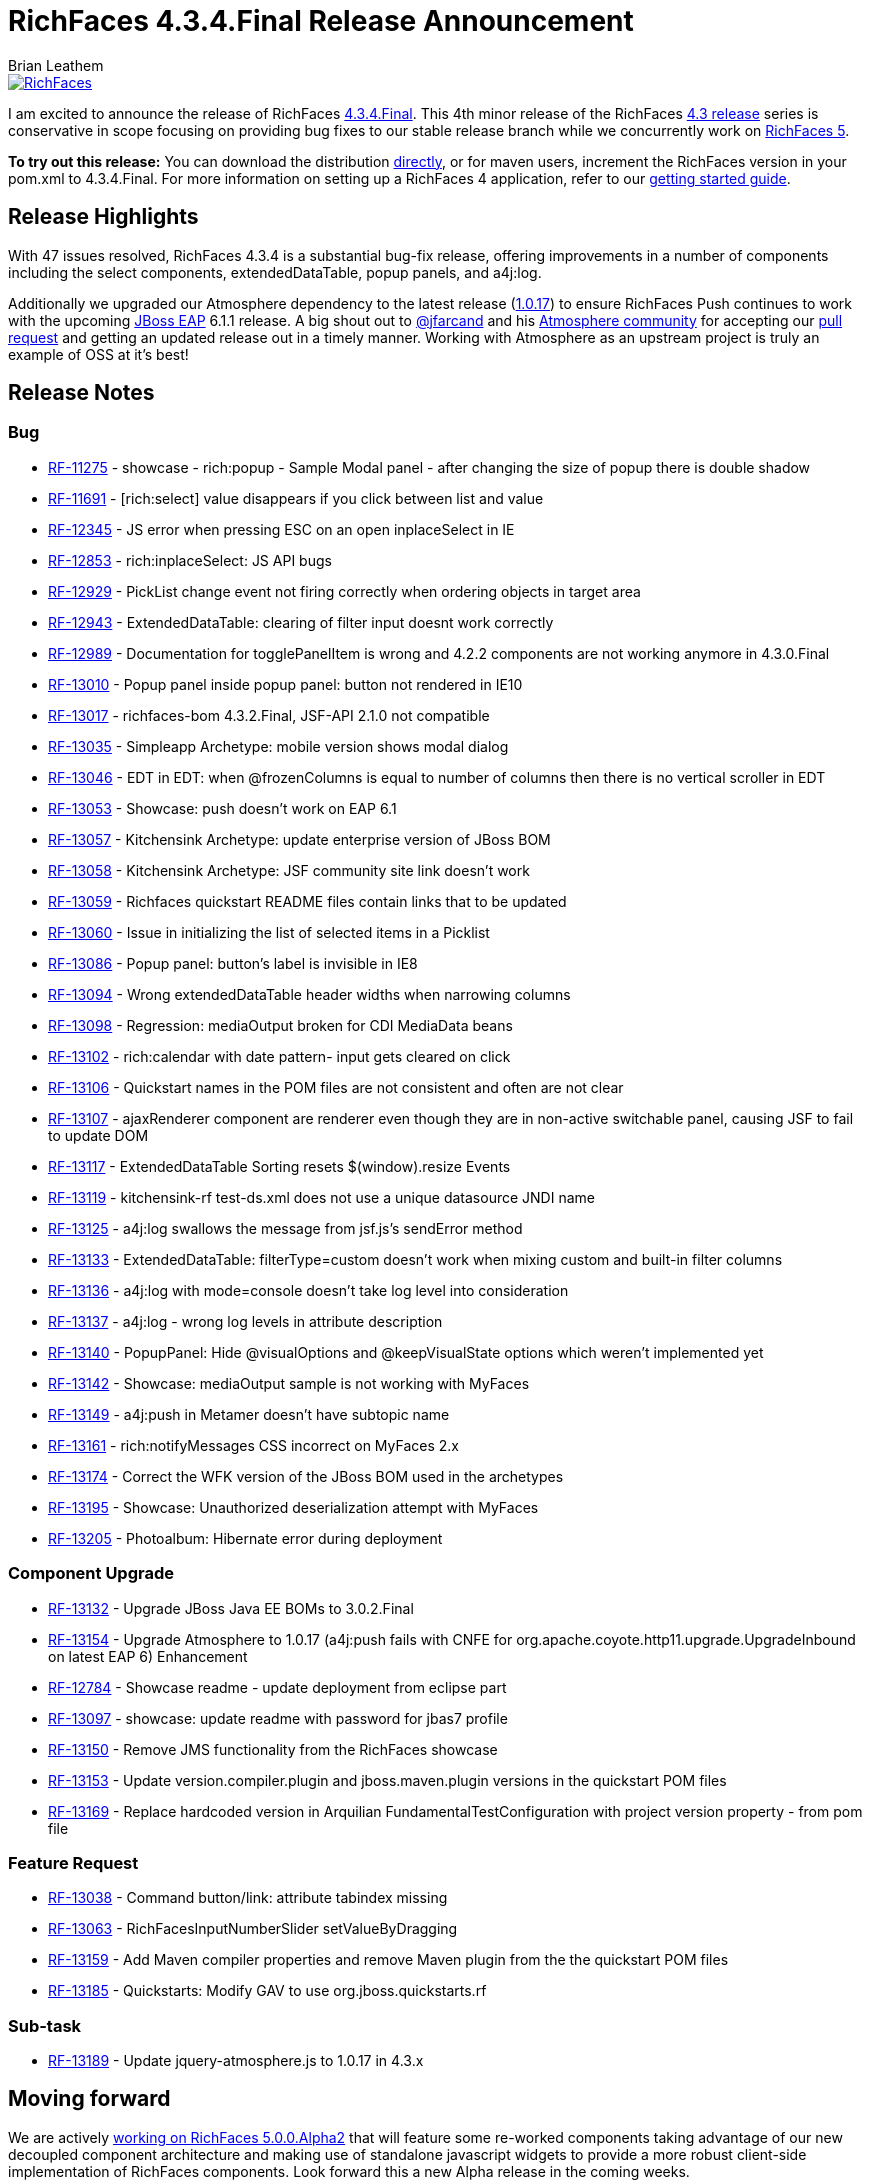 = RichFaces 4.3.4.Final Release Announcement
Brian Leathem
:awestruct-layout: post
:awestruct-tags: [RichFaces, RF43, Final]
:awestruct-image_url: /images/blog/common/richfaces_notext.png
:awestruct-description: "I am excited to announce the release of RichFaces 4.3.4.Final.  This fourth micro release of the RichFaces 4.3 release series provides a number of bug fixes further increasing the stability of the framework."

image::/images/blog/common/richfaces.png[RichFaces, float="right", link="http://richfaces.org/"]

I am excited to announce the release of RichFaces https://issues.jboss.org/browse/RF/fixforversion/12321718[4.3.4.Final].  This 4th minor release of the RichFaces http://www.bleathem.ca/blog/tags/RF43/[4.3 release] series is conservative in scope focusing on providing bug fixes to our stable release branch while we concurrently work on https://issues.jboss.org/secure/RapidBoard.jspa?rapidView=331&view=planning&quickFilter=1081[RichFaces 5].

[.alert.alert-info]
*To try out this release:* You can download the distribution http://www.jboss.org/richfaces/download/stable[directly], or for maven users, increment the RichFaces version in your pom.xml to 4.3.4.Final. For more information on setting up a RichFaces 4 application, refer to our http://community.jboss.org/wiki/GettingstartedwithRichFaces4x[getting started guide].

== Release Highlights
With 47 issues resolved, RichFaces 4.3.4 is a substantial bug-fix release, offering improvements in a number of components including the select components, extendedDataTable, popup panels, and a4j:log.

Additionally we upgraded our Atmosphere dependency to the latest release (https://github.com/Atmosphere/atmosphere/releases/tag/atmosphere-project-1.0.17[1.0.17]) to ensure RichFaces Push continues to work with the upcoming http://www.jboss.org/jbossas/downloads/[JBoss EAP] 6.1.1 release.  A big shout out to https://twitter.com/jfarcand[@jfarcand] and his https://github.com/Atmosphere/[Atmosphere community] for accepting our https://github.com/Atmosphere/atmosphere/pull/1263[pull request] and getting an updated release out in a timely manner.  Working with Atmosphere as an upstream project is truly an example of OSS at it's best!

== Release Notes https://issues.jboss.org/secure/ReleaseNote.jspa?projectId=12310341&version=12321718[+++<i class='icon-external-link-sign'></i>+++]

=== Bug
* https://issues.jboss.org/browse/RF-11275[RF-11275] - showcase - rich:popup - Sample Modal panel - after changing the size of popup there is double shadow
* https://issues.jboss.org/browse/RF-11691[RF-11691] - [rich:select] value disappears if you click between list and value
* https://issues.jboss.org/browse/RF-12345[RF-12345] - JS error when pressing ESC on an open inplaceSelect in IE
* https://issues.jboss.org/browse/RF-12853[RF-12853] - rich:inplaceSelect: JS API bugs
* https://issues.jboss.org/browse/RF-12929[RF-12929] - PickList change event not firing correctly when ordering objects in target area
* https://issues.jboss.org/browse/RF-12943[RF-12943] - ExtendedDataTable: clearing of filter input doesnt work correctly
* https://issues.jboss.org/browse/RF-12989[RF-12989] - Documentation for togglePanelItem is wrong and 4.2.2 components are not working anymore in 4.3.0.Final
* https://issues.jboss.org/browse/RF-13010[RF-13010] - Popup panel inside popup panel: button not rendered in IE10
* https://issues.jboss.org/browse/RF-13017[RF-13017] - richfaces-bom 4.3.2.Final, JSF-API 2.1.0 not compatible
* https://issues.jboss.org/browse/RF-13035[RF-13035] - Simpleapp Archetype: mobile version shows modal dialog
* https://issues.jboss.org/browse/RF-13046[RF-13046] - EDT in EDT: when @frozenColumns is equal to number of columns then there is no vertical scroller in EDT
* https://issues.jboss.org/browse/RF-13053[RF-13053] - Showcase: push doesn't work on EAP 6.1
* https://issues.jboss.org/browse/RF-13057[RF-13057] - Kitchensink Archetype: update enterprise version of JBoss BOM
* https://issues.jboss.org/browse/RF-13058[RF-13058] - Kitchensink Archetype: JSF community site link doesn't work
* https://issues.jboss.org/browse/RF-13059[RF-13059] - Richfaces quickstart README files contain links that to be updated
* https://issues.jboss.org/browse/RF-13060[RF-13060] - Issue in initializing the list of selected items in a Picklist
* https://issues.jboss.org/browse/RF-13086[RF-13086] - Popup panel: button's label is invisible in IE8
* https://issues.jboss.org/browse/RF-13094[RF-13094] - Wrong extendedDataTable header widths when narrowing columns
* https://issues.jboss.org/browse/RF-13098[RF-13098] - Regression: mediaOutput broken for CDI MediaData beans
* https://issues.jboss.org/browse/RF-13102[RF-13102] - rich:calendar with date pattern- input gets cleared on click
* https://issues.jboss.org/browse/RF-13106[RF-13106] - Quickstart names in the POM files are not consistent and often are not clear
* https://issues.jboss.org/browse/RF-13107[RF-13107] - ajaxRenderer component are renderer even though they are in non-active switchable panel, causing JSF to fail to update DOM
* https://issues.jboss.org/browse/RF-13117[RF-13117] - ExtendedDataTable Sorting resets $(window).resize Events
* https://issues.jboss.org/browse/RF-13119[RF-13119] - kitchensink-rf test-ds.xml does not use a unique datasource JNDI name
* https://issues.jboss.org/browse/RF-13125[RF-13125] - a4j:log swallows the message from jsf.js's sendError method
* https://issues.jboss.org/browse/RF-13133[RF-13133] - ExtendedDataTable: filterType=custom doesn't work when mixing custom and built-in filter columns
* https://issues.jboss.org/browse/RF-13136[RF-13136] - a4j:log with mode=console doesn't take log level into consideration
* https://issues.jboss.org/browse/RF-13137[RF-13137] - a4j:log - wrong log levels in attribute description
* https://issues.jboss.org/browse/RF-13140[RF-13140] - PopupPanel: Hide @visualOptions and @keepVisualState options which weren't implemented yet
* https://issues.jboss.org/browse/RF-13142[RF-13142] - Showcase: mediaOutput sample is not working with MyFaces
* https://issues.jboss.org/browse/RF-13149[RF-13149] - a4j:push in Metamer doesn't have subtopic name
* https://issues.jboss.org/browse/RF-13161[RF-13161] - rich:notifyMessages CSS incorrect on MyFaces 2.x
* https://issues.jboss.org/browse/RF-13174[RF-13174] - Correct the WFK version of the JBoss BOM used in the archetypes
* https://issues.jboss.org/browse/RF-13195[RF-13195] - Showcase: Unauthorized deserialization attempt with MyFaces
* https://issues.jboss.org/browse/RF-13205[RF-13205] - Photoalbum: Hibernate error during deployment

=== Component Upgrade
* https://issues.jboss.org/browse/RF-13132[RF-13132] - Upgrade JBoss Java EE BOMs to 3.0.2.Final
* https://issues.jboss.org/browse/RF-13154[RF-13154] - Upgrade Atmosphere to 1.0.17 (a4j:push fails with CNFE for org.apache.coyote.http11.upgrade.UpgradeInbound on latest EAP 6)
Enhancement
* https://issues.jboss.org/browse/RF-12784[RF-12784] - Showcase readme - update deployment from eclipse part
* https://issues.jboss.org/browse/RF-13097[RF-13097] - showcase: update readme with password for jbas7 profile
* https://issues.jboss.org/browse/RF-13150[RF-13150] - Remove JMS functionality from the RichFaces showcase
* https://issues.jboss.org/browse/RF-13153[RF-13153] - Update version.compiler.plugin and jboss.maven.plugin versions in the quickstart POM files
* https://issues.jboss.org/browse/RF-13169[RF-13169] - Replace hardcoded version in Arquilian FundamentalTestConfiguration with project version property - from pom file

=== Feature Request
* https://issues.jboss.org/browse/RF-13038[RF-13038] - Command button/link: attribute tabindex missing
* https://issues.jboss.org/browse/RF-13063[RF-13063] - RichFacesInputNumberSlider setValueByDragging
* https://issues.jboss.org/browse/RF-13159[RF-13159] - Add Maven compiler properties and remove Maven plugin from the the quickstart POM files
* https://issues.jboss.org/browse/RF-13185[RF-13185] - Quickstarts: Modify GAV to use org.jboss.quickstarts.rf

=== Sub-task
* https://issues.jboss.org/browse/RF-13189[RF-13189] - Update jquery-atmosphere.js to 1.0.17 in 4.3.x
                
== Moving forward

We are actively https://issues.jboss.org/secure/RapidBoard.jspa?rapidView=331&view=planning&quickFilter=1081[working on RichFaces 5.0.0.Alpha2] that will feature some re-worked components taking advantage of our new decoupled component architecture and making use of standalone javascript widgets to provide a more robust client-side implementation of RichFaces components.  Look forward this a new Alpha release in the coming weeks.